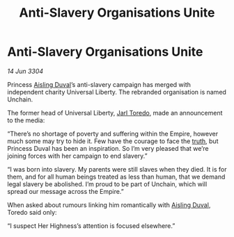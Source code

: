 :PROPERTIES:
:ID:       511e9bfb-0e37-4202-9521-de41254d11f8
:END:
#+title: Anti-Slavery Organisations Unite
#+filetags: :Empire:3304:galnet:

* Anti-Slavery Organisations Unite

/14 Jun 3304/

Princess [[id:b402bbe3-5119-4d94-87ee-0ba279658383][Aisling Duval]]’s anti-slavery campaign has merged with independent charity Universal Liberty. The rebranded organisation is named Unchain. 

The former head of Universal Liberty, [[id:5fdbd5d4-1f5f-4984-8876-4bee1d590dd7][Jarl Toredo]], made an announcement to the media: 

“There’s no shortage of poverty and suffering within the Empire, however much some may try to hide it. Few have the courage to face the [[id:7401153d-d710-4385-8cac-aad74d40d853][truth]], but Princess Duval has been an inspiration. So I’m very pleased that we’re joining forces with her campaign to end slavery.” 

“I was born into slavery. My parents were still slaves when they died. It is for them, and for all human beings treated as less than human, that we demand legal slavery be abolished. I’m proud to be part of Unchain, which will spread our message across the Empire.” 

When asked about rumours linking him romantically with [[id:b402bbe3-5119-4d94-87ee-0ba279658383][Aisling Duval]], Toredo said only:  

“I suspect Her Highness’s attention is focused elsewhere.”
